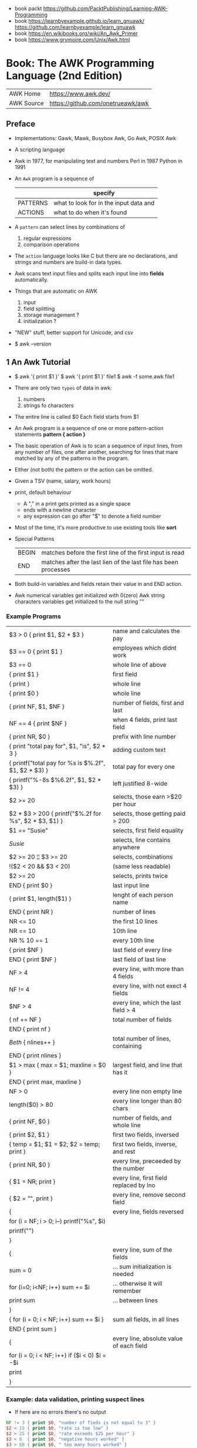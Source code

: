 - book packt https://github.com/PacktPublishing/Learning-AWK-Programming
- book https://learnbyexample.github.io/learn_gnuawk/ https://github.com/learnbyexample/learn_gnuawk
- book https://en.wikibooks.org/wiki/An_Awk_Primer
- book https://www.grymoire.com/Unix/Awk.html
* Book: The AWK Programming Language (2nd Edition)
| AWK Home   | https://www.awk.dev/              |
| AWK Source | https://github.com/onetrueawk/awk |
** Preface
- Implementations: Gawk, Mawk, Busybox Awk, Go Awk, POSIX Awk
- A scripting language
- Awk    in 1977, for manipulating text and numbers
  Perl   in 1987
  Python in 1991
- An =Awk= program is a sequence of
  |          | specify                                |
  |----------+----------------------------------------|
  | PATTERNS | what to look for in the input data and |
  | ACTIONS  | what to do when it's found             |
  |----------+----------------------------------------|
- A =pattern= can select lines by combinations of
  1) regular expressions
  2) comparison operations
- The =action= language looks like C but there are no declarations,
  and strings and numbers are build-in data types.
- Awk scans text input files and splits each input line into *fields* automatically.
- Things that are automatic on AWK
  1) input
  2) field splitting
  3) storage management ?
  4) initialization ?
- "NEW" stuff, better support for Unicode, and csv
- $ awk --version
** 1 An Awk Tutorial
- $ awk '{ print $1 }'
  $ awk '{ print $1 }' file1
  $ awk -f some.awk file1
- There are only two =types= of data in awk:
  1) numbers
  2) strings fo characters
- The entire line is called $0
  Each field starts from $1
- An Awk program is a sequence of one or more pattern-action statements
  *pattern { action }*
- The basic operation of Awk is to scan a sequence of input lines, from any number of files,
  one after another, searching for lines that mare matched by any of the patterns in the program.
- Either (not both) the pattern or the action can be omitted.
- Given a TSV (name, salary, work hours)
- print, default behaviour
  - A "," in a print gets printed as a single space
  - ends with a newline character
  - any expression can go after "$" to denote a field number
- Most of the time, it's more productive to use existing tools like *sort*
- Special Patterns
  | BEGIN | matches before the first line of the first input is read        |
  | END   | matches after the last lien of the last file has been processes |
- Both build-in variables and fields retain their value in and END action.
- Awk numerical variables get initialized with 0(zero)
  Awk string characters variables get initialized to the null string ""
*** Example Programs
|---------------------------------------------------------+------------------------------------------|
| $3 > 0 { print $1, $2 * $3 }                            | name and calculates the pay              |
| $3 == 0 { print $1 }                                    | employees which didnt work               |
| $3 == 0                                                 | whole line of above                      |
| { print $1 }                                            | first field                              |
| { print }                                               | whole line                               |
| { print $0 }                                            | whole line                               |
| { print NF, $1, $NF }                                   | number of fields, first and last         |
| NF == 4 { print $NF }                                   | when 4 fields, print last field          |
| { print NR, $0 }                                        | prefix with line number                  |
| { print "total pay for", $1, "is", $2 * 3 }             | adding custom text                       |
|---------------------------------------------------------+------------------------------------------|
| { printf("total pay for %s is $%.2f\n", $1, $2 * $3) }  | total pay for every one                  |
| { printf("%-8s $%6.2f\n", $1, $2 * $3) }                | left justified 8-wide                    |
|---------------------------------------------------------+------------------------------------------|
| $2 >= 20                                                | selects, those earn >$20 per hour        |
| $2 * $3 > 200 { printf("$%.2f for %s\n", $2 * $3, $1) } | selects, those getting paid > 200        |
| $1 == "Susie"                                           | selects, first field equality            |
| /Susie/                                                 | selects, line contains anywhere          |
| $2 >= 20 ¦¦ $3 >= 20                                    | selects, combinations                    |
| !($2 < 20 && $3 < 20)                                   | (same less readable)                     |
| $2 >= 20                                                | selects, prints twice                    |
|---------------------------------------------------------+------------------------------------------|
| END { print $0 }                                        | last input line                          |
|---------------------------------------------------------+------------------------------------------|
| { print $1, length($1) }                                | lenght of each person name               |
|---------------------------------------------------------+------------------------------------------|
|---------------------------------------------------------+------------------------------------------|
| END { print NR }                                        | number of lines                          |
| NR <= 10                                                | the first 10 lines                       |
| NR == 10                                                | 10th line                                |
| NR % 10 == 1                                            | every 10th line                          |
| { print $NF }                                           | last field of every line                 |
| END { print $NF }                                       | last field of last line                  |
| NF > 4                                                  | every line, with more than 4 fields      |
| NF != 4                                                 | every line, with not exect 4 fields      |
| $NF > 4                                                 | every line, which the last field > 4     |
|---------------------------------------------------------+------------------------------------------|
| { nf += NF }                                            | total number of fields                   |
| END { print nf }                                        |                                          |
|---------------------------------------------------------+------------------------------------------|
| /Beth/ { nlines++ }                                     | total number of lines, containing        |
| END    { print nlines }                                 |                                          |
|---------------------------------------------------------+------------------------------------------|
| $1 > max { max = $1; maxline = $0 }                     | largest field, and line that has it      |
| END      { print max, maxline }                         |                                          |
|---------------------------------------------------------+------------------------------------------|
| NF > 0                                                  | every line non empty line                |
| length($0) > 80                                         | every line longer than 80 chars          |
| { print NF, $0 }                                        | number of fields, and whole line         |
| { print $2, $1 }                                        | first two fields, inversed               |
| { temp = $1; $1 = $2; $2 = temp; print }                | first two fields, inverse, and rest      |
| { print NR, $0 }                                        | every line, preceeded by the number      |
| { $1 = NR; print }                                      | every line, first field replaced by lno  |
| { $2 = "", print }                                      | every line, remove second field          |
|---------------------------------------------------------+------------------------------------------|
| {                                                       | every line, fields reversed              |
| for (i = NF; i > 0; i--) printf("%s", $i)               |                                          |
| printf("\n")                                            |                                          |
| }                                                       |                                          |
|---------------------------------------------------------+------------------------------------------|
| {                                                       | every line, sum of the fields            |
| sum = 0                                                 | ... sum initialization is needed         |
| for (i=0; i<NF; i++) sum += $i                          | ... otherwise it will remember           |
| print sum                                               | ... between lines                        |
| }                                                       |                                          |
|---------------------------------------------------------+------------------------------------------|
| { for (i = 0; i < NF; i++) sum += $i }                  | sum all fields, in all lines             |
| END { print sum }                                       |                                          |
|---------------------------------------------------------+------------------------------------------|
| {                                                       | every line, absolute value of each field |
| for (i = 0; i < NF; i++) if ($i < 0) $i = -$i           |                                          |
| print                                                   |                                          |
| }                                                       |                                          |
|---------------------------------------------------------+------------------------------------------|
*** Example: data validation, printing suspect lines
- If here are no errors there's no output
#+begin_src awk
  NF != 3 { print $0, "number of fieds is not equal to 3" }
  $2 < 15 { print $0, "rate is too low" }
  $2 > 25 { print $0, "rate exceeds $25 per hour" }
  $3 < 0  { print $0, "negative hours worked" }
  $3 > 60 { print $0, " too many hours worked" }
#+end_src
*** Example: printing a heading with =BEGIN=
- the words are separeted by the right number of spaces
  #+begin_src awk
    BEGIN { print "NAME RATE HOURS"; print "" } # Adds an empty line to separate the heading
          { print }
  #+end_src
*** Example: use a variable for counting marching lines, and print at =END=
#+begin_src awk
  $3 > 15 { emp = emp + 1 } # OR { emp++ }
  END     { print emp, "employees worked more than 15 hours" }
#+end_src
*** Example: use =NR= to calculate an average
#+begin_src awk
      { pay = pay + $2 * 3 } # or { pay += $2 * $3 }
  END { print NR, "employes"
        print "total pay is", pay
        print "average pay is", pay/NR
      }
#+end_src
*** Example: use a variable to store text
#+begin_src awk
  $2 > maxrate { maxrate = $2; maxemp = $1 }
  END { print "highest hourly rate:", maxrate, "for", maxemp }
#+end_src
*** Example: string concatenation
- done by writing string values one after other
- there is no explicit concatenation operator
  #+begin_src awk
        { names = names $1 " " } # concatenation happening here
    END { print names }
  #+end_src
*** Example: count lines, word and characters
#+begin_src awk
      { nc += length($0) + 1 # add 1, because $0 doesn't include the new line character
        nw += NF
      }
  END { print NR, "lines,", nw, "words,", nc, "characters" }
#+end_src
*** Example: using an IF in an action, to defend against division by zero
#+begin_src awk
  $2 > 30 { n++, pay += $2 * $3 }
  END     { if (n > 0) # no brace needed for one statement
                print n, "high-pay employees, total pay is", pay, # breaking line
                         " average pay is", pay/n
            else
                print "No employees are paid more than $30/hour"
          }
#+end_src
*** Example: using WHILE to calculate the amount of money invested at a interest rate
- example inputs
  - 1000 .05 5
  - 1000 .10 5
- value = amount (1 + rate)^year
  #+begin_src awk
    # interest1 - compute compound interest
    # input: amount rate years
    # output: compounded value at the end of each year
    { i = 1
      while (i <= $3) {
          printf("\t%.2f\n", $1 * (1 + $2) ^ i)
          i++
      }
    }
  #+end_src
*** Example: using FOR for the same
#+begin_src awk
  # interest2 - compute compound interest
  # input: amount rate years
  # output: compounded value at the end of each year
  {  for (i = 1; i <= 3; i++)
          printf("\t%.2f\n", $1 * (1 + $2) ^ i)
  }
#+end_src
*** Example: fizz-buzz
#+begin_src awk
  BEGIN { # all happens at BEGIN, filename arguments are ignored
      for (i = 1; i <= 100; i++) {
          if (i%15 == 0) # divisible by both 3 and 5
              print i, "fizbuzz"
          else if (i%5 == 0)
              print i, "buzz"
          else if (i%3 == 0)
              print i, "fizz"
          else
              print i
      }
  }
#+end_src
*** Example: reverse lines, using an *array*
#+begin_src awk
  # reverse - print input in reverse order by line

  { line [NR] = $0 } # remember each input line

  END { i = NR # prints in reverse order
        while (i > 0) {
            print line[i]
            i--
        }
        # or with a for
        for (i = NR; i > 0; i--)
            print line[i]
  }
#+end_src
** 2 Awk in Action
*** 2.1 Personal Computation
**** BMI
1kg  = 2.2 pounds
1ich = 2.54cm

bmi = weight / height^2
18-25 normal
25-30 overweight
>30   obese

#+begin_src awk
  BEGIN { print "enter pounds inches" }
        { printf("%.1f\n", ($1/2.2) / ($2 * 2.54/100) ^ 2) }
#+end_src
